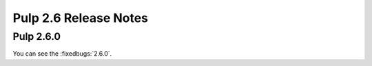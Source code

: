 ======================
Pulp 2.6 Release Notes
======================

Pulp 2.6.0
==========

You can see the :fixedbugs:`2.6.0`.
